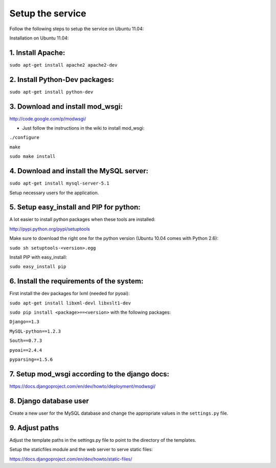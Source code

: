 =================
Setup the service
=================

Follow the following steps to setup the service on Ubuntu 11.04:

Installation on Ubuntu 11.04:

1. Install Apache:
------------------

``sudo apt-get install apache2 apache2-dev``

2. Install Python-Dev packages:
-------------------------------

``sudo apt-get install python-dev``

3. Download and install mod_wsgi:
---------------------------------

http://code.google.com/p/modwsgi/

- Just follow the instructions in the wiki to install mod_wsgi:
``./configure``

``make``

``sudo make install``

4. Download and install the MySQL server:
-----------------------------------------

``sudo apt-get install mysql-server-5.1``

Setup necessary users for the application.

5. Setup easy_install and PIP for python:
-----------------------------------------

A lot easier to install python packages when these tools are installed:

http://pypi.python.org/pypi/setuptools

Make sure to download the right one for the python version (Ubuntu 10.04 comes with Python 2.6):

``sudo sh setuptools-<version>.egg``

Install PIP with easy_install:

``sudo easy_install pip``

6. Install the requirements of the system:
------------------------------------------

First install the dev packages for lxml (needed for pyoai):

``sudo apt-get install libxml-devl libxslt1-dev``

``sudo pip install <package>==<version>`` with the following packages:

``Django==1.3``

``MySQL-python==1.2.3``

``South==0.7.3``

``pyoai==2.4.4``

``pyparsing==1.5.6``

7. Setup mod_wsgi according to the django docs:
-----------------------------------------------

https://docs.djangoproject.com/en/dev/howto/deployment/modwsgi/

8. Django database user
-----------------------

Create a new user for the MySQL database and change the appropriate values in
the ``settings.py`` file.

9. Adjust paths
---------------

Adjust the template paths in the settings.py file to point to the directory of the templates.

Setup the staticfiles module and the web server to serve static files:

https://docs.djangoproject.com/en/dev/howto/static-files/

